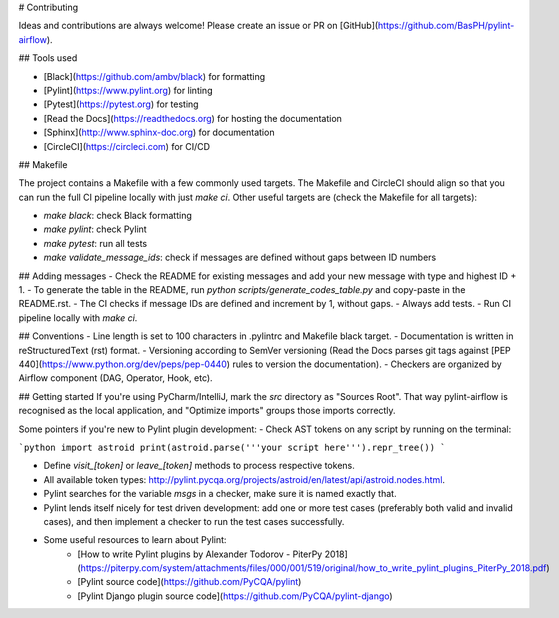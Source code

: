 # Contributing

Ideas and contributions are always welcome! Please create an issue or PR on [GitHub](https://github.com/BasPH/pylint-airflow).

## Tools used

- [Black](https://github.com/ambv/black) for formatting
- [Pylint](https://www.pylint.org) for linting
- [Pytest](https://pytest.org) for testing
- [Read the Docs](https://readthedocs.org) for hosting the documentation
- [Sphinx](http://www.sphinx-doc.org) for documentation
- [CircleCI](https://circleci.com) for CI/CD

## Makefile

The project contains a Makefile with a few commonly used targets. The Makefile and CircleCI should align so that you can run the full CI pipeline locally with just `make ci`. Other useful targets are (check the Makefile for all targets):

- `make black`: check Black formatting
- `make pylint`: check Pylint
- `make pytest`: run all tests
- `make validate_message_ids`: check if messages are defined without gaps between ID numbers

## Adding messages
- Check the README for existing messages and add your new message with type and highest ID + 1.
- To generate the table in the README, run `python scripts/generate_codes_table.py` and copy-paste in the README.rst.
- The CI checks if message IDs are defined and increment by 1, without gaps. 
- Always add tests.
- Run CI pipeline locally with `make ci`.

## Conventions
- Line length is set to 100 characters in .pylintrc and Makefile black target.
- Documentation is written in reStructuredText (rst) format.
- Versioning according to SemVer versioning (Read the Docs parses git tags against [PEP 440](https://www.python.org/dev/peps/pep-0440) rules to version the documentation).
- Checkers are organized by Airflow component (DAG, Operator, Hook, etc).

## Getting started
If you're using PyCharm/IntelliJ, mark the `src` directory as "Sources Root". That way pylint-airflow is recognised as the local application, and "Optimize imports" groups those imports correctly.

Some pointers if you're new to Pylint plugin development:
- Check AST tokens on any script by running on the terminal:

```python
import astroid
print(astroid.parse('''your script here''').repr_tree())
```

- Define `visit_[token]` or `leave_[token]` methods to process respective tokens.
- All available token types: http://pylint.pycqa.org/projects/astroid/en/latest/api/astroid.nodes.html.
- Pylint searches for the variable `msgs` in a checker, make sure it is named exactly that.
- Pylint lends itself nicely for test driven development: add one or more test cases (preferably both valid and invalid cases), and then implement a checker to run the test cases successfully. 
- Some useful resources to learn about Pylint:
    - [How to write Pylint plugins by Alexander Todorov - PiterPy 2018](https://piterpy.com/system/attachments/files/000/001/519/original/how_to_write_pylint_plugins_PiterPy_2018.pdf)
    - [Pylint source code](https://github.com/PyCQA/pylint)
    - [Pylint Django plugin source code](https://github.com/PyCQA/pylint-django)
